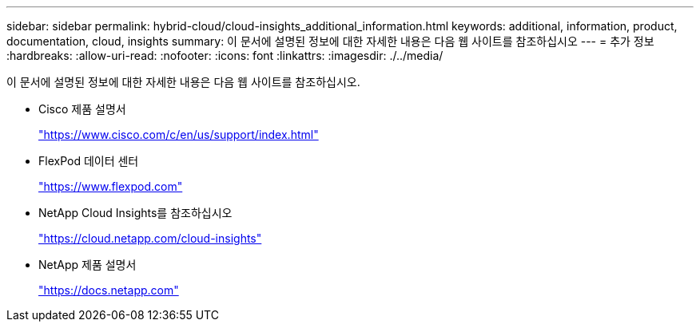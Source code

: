 ---
sidebar: sidebar 
permalink: hybrid-cloud/cloud-insights_additional_information.html 
keywords: additional, information, product, documentation, cloud, insights 
summary: 이 문서에 설명된 정보에 대한 자세한 내용은 다음 웹 사이트를 참조하십시오 
---
= 추가 정보
:hardbreaks:
:allow-uri-read: 
:nofooter: 
:icons: font
:linkattrs: 
:imagesdir: ./../media/


이 문서에 설명된 정보에 대한 자세한 내용은 다음 웹 사이트를 참조하십시오.

* Cisco 제품 설명서
+
https://www.cisco.com/c/en/us/support/index.html["https://www.cisco.com/c/en/us/support/index.html"^]

* FlexPod 데이터 센터
+
https://www.flexpod.com["https://www.flexpod.com"^]

* NetApp Cloud Insights를 참조하십시오
+
https://cloud.netapp.com/cloud-insights["https://cloud.netapp.com/cloud-insights"^]

* NetApp 제품 설명서
+
https://docs.netapp.com["https://docs.netapp.com"^]


